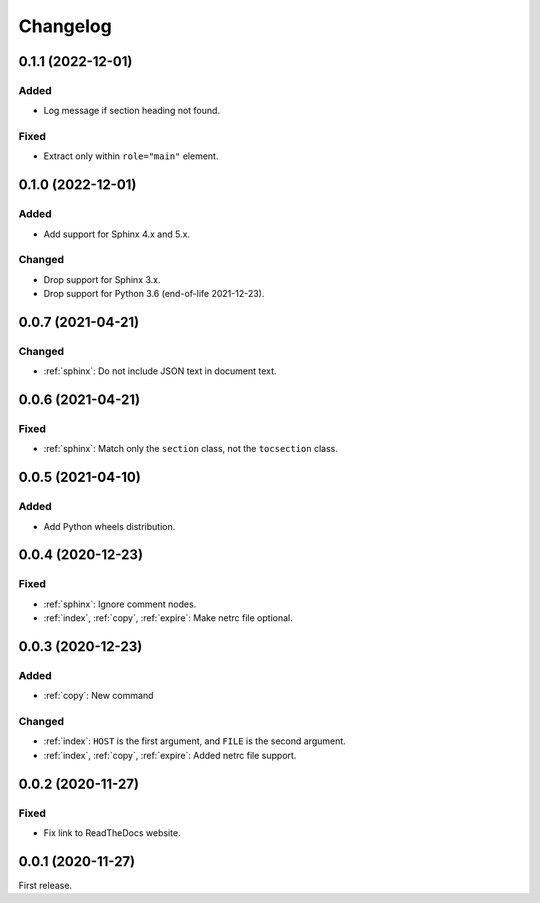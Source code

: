Changelog
=========

0.1.1 (2022-12-01)
------------------

Added
~~~~~

-  Log message if section heading not found.

Fixed
~~~~~

-  Extract only within ``role="main"`` element.

0.1.0 (2022-12-01)
------------------

Added
~~~~~

-  Add support for Sphinx 4.x and 5.x.

Changed
~~~~~~~

-  Drop support for Sphinx 3.x.
-  Drop support for Python 3.6 (end-of-life 2021-12-23).

0.0.7 (2021-04-21)
------------------

Changed
~~~~~~~

-  :ref:`sphinx`: Do not include JSON text in document text.

0.0.6 (2021-04-21)
------------------

Fixed
~~~~~

-  :ref:`sphinx`: Match only the ``section`` class, not the ``tocsection`` class.

0.0.5 (2021-04-10)
------------------

Added
~~~~~

-  Add Python wheels distribution.

0.0.4 (2020-12-23)
------------------

Fixed
~~~~~

-  :ref:`sphinx`: Ignore comment nodes.
-  :ref:`index`, :ref:`copy`, :ref:`expire`: Make netrc file optional.

0.0.3 (2020-12-23)
------------------

Added
~~~~~

-  :ref:`copy`: New command

Changed
~~~~~~~

-  :ref:`index`: ``HOST`` is the first argument, and ``FILE`` is the second argument.
-  :ref:`index`, :ref:`copy`, :ref:`expire`: Added netrc file support.

0.0.2 (2020-11-27)
------------------

Fixed
~~~~~

-  Fix link to ReadTheDocs website.

0.0.1 (2020-11-27)
------------------

First release.
